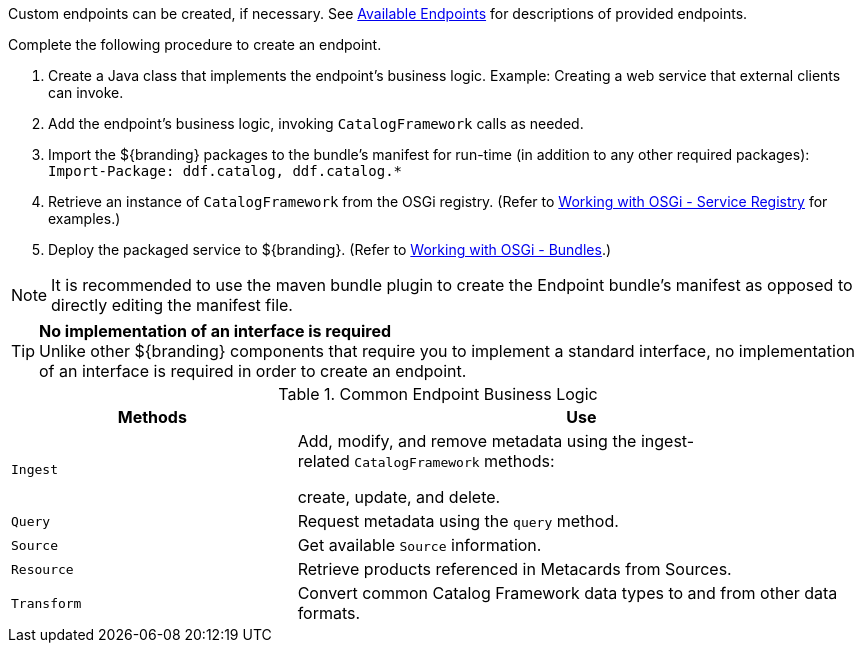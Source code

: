 :title: Developing Endpoints
:type: developingComponent
:status: published
:link: _developing_endpoints
:summary: Creating a custom endpoint.
:implements: https://www.w3.org/2001/sw/wiki/REST[REST specification].

Custom endpoints can be created, if necessary.
See <<_available_endpoints,Available Endpoints>> for descriptions of provided endpoints.

Complete the following procedure to create an endpoint. 

. Create a Java class that implements the endpoint's business logic. Example: Creating a web service that external clients can invoke.

. Add the endpoint's business logic, invoking `CatalogFramework` calls as needed.  

. Import the ${branding} packages to the bundle's manifest for run-time (in addition to any other required packages): +
`Import-Package: ddf.catalog, ddf.catalog.*`

. Retrieve an instance of `CatalogFramework` from the OSGi registry. (Refer to <<_working_with_osgi_-_service_registry,Working with OSGi - Service Registry>> for examples.)

. Deploy the packaged service to ${branding}.
(Refer to <<_working_with_osgi_-_bundles,Working with OSGi - Bundles>>.)

[NOTE]
====
It is recommended to use the maven bundle plugin to create the Endpoint bundle's manifest as opposed to directly editing the manifest file.
====

[TIP]
====
*No implementation of an interface is required* +
Unlike other ${branding} components that require you to implement a standard interface, no implementation of an interface is required in order to create an endpoint.
====

.Common Endpoint Business Logic
[cols="1m,2", options="header"]
|===
|Methods
|Use

|Ingest
|Add, modify, and remove metadata using the ingest-related `CatalogFramework` methods: 

create, update, and delete. 

|Query
|Request metadata using the `query` method.

|Source
|Get available `Source` information.

|Resource
|Retrieve products referenced in Metacards from Sources.

|Transform
|Convert common Catalog Framework data types to and from other data formats.

|===
